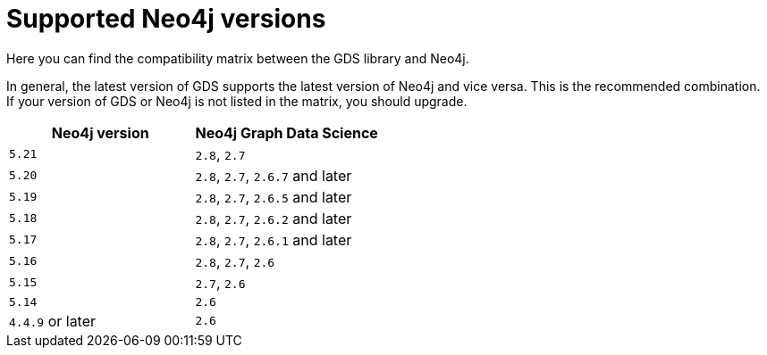 [[supported-neo4j-versions]]
= Supported Neo4j versions

Here you can find the compatibility matrix between the GDS library and Neo4j.

In general, the latest version of GDS supports the latest version of Neo4j and vice versa.
This is the recommended combination. +
If your version of GDS or Neo4j is not listed in the matrix, you should upgrade.

[opts=header]
|===
| Neo4j version    | Neo4j Graph Data Science
| `5.21`           | `2.8`, `2.7`
| `5.20`           | `2.8`, `2.7`, `2.6.7` and later
| `5.19`           | `2.8`, `2.7`, `2.6.5` and later
| `5.18`           | `2.8`, `2.7`, `2.6.2` and later
| `5.17`           | `2.8`, `2.7`, `2.6.1` and later
| `5.16`           | `2.8`, `2.7`, `2.6`
| `5.15`           | `2.7`, `2.6`
| `5.14`           | `2.6`
| `4.4.9` or later | `2.6`
|===
